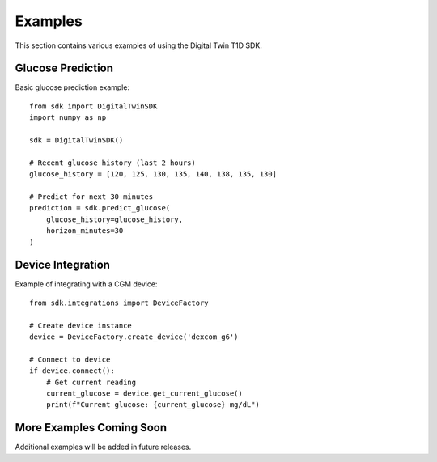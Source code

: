 Examples
========

This section contains various examples of using the Digital Twin T1D SDK.

Glucose Prediction
------------------

Basic glucose prediction example::

    from sdk import DigitalTwinSDK
    import numpy as np
    
    sdk = DigitalTwinSDK()
    
    # Recent glucose history (last 2 hours)
    glucose_history = [120, 125, 130, 135, 140, 138, 135, 130]
    
    # Predict for next 30 minutes
    prediction = sdk.predict_glucose(
        glucose_history=glucose_history,
        horizon_minutes=30
    )

Device Integration
------------------

Example of integrating with a CGM device::

    from sdk.integrations import DeviceFactory
    
    # Create device instance
    device = DeviceFactory.create_device('dexcom_g6')
    
    # Connect to device
    if device.connect():
        # Get current reading
        current_glucose = device.get_current_glucose()
        print(f"Current glucose: {current_glucose} mg/dL")

More Examples Coming Soon
-------------------------

Additional examples will be added in future releases. 